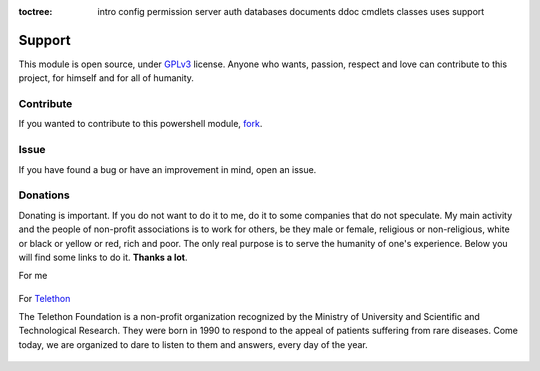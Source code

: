 :toctree:

    intro
    config
    permission
    server
    auth
    databases
    documents
    ddoc
    cmdlets
    classes
    uses
    support

Support
=======

This module is open source, under `GPLv3 <https://github.com/MatteoGuadrini/PSCouchDB/blob/master/LICENSE.md>`_ license. 
Anyone who wants, passion, respect and love can contribute to this project, for himself and for all of humanity.

Contribute
__________

If you wanted to contribute to this powershell module, `fork <https://github.com/MatteoGuadrini/PSCouchDB>`_.

.. raw:: html

    <!-- Place this tag in your head or just before your close body tag. -->
    <script async defer src="https://buttons.github.io/buttons.js"></script>
    <!-- Place this tag where you want the button to render. -->
    <a class="github-button" href="https://github.com/matteoguadrini/PSCouchDB" data-icon="octicon-star" data-show-count="true" aria-label="Star matteoguadrini/PSCouchDB on GitHub">Star</a>
    <!-- Place this tag where you want the button to render. -->
    <a class="github-button" href="https://github.com/matteoguadrini/PSCouchDB/fork" data-icon="octicon-repo-forked" data-show-count="true" aria-label="Fork matteoguadrini/PSCouchDB on GitHub">Fork</a>
    <br>
    <br>

Issue
_____

If you have found a bug or have an improvement in mind, open an issue.

.. raw:: html

    <!-- Place this tag in your head or just before your close body tag. -->
    <script async defer src="https://buttons.github.io/buttons.js"></script>
    <!-- Place this tag where you want the button to render. -->
    <a class="github-button" href="https://github.com/matteoguadrini/PSCouchDB/issues" data-icon="octicon-issue-opened" data-show-count="true" aria-label="Issue matteoguadrini/PSCouchDB on GitHub">Issue</a>
    <br>
    <br>
    
Donations
_________

Donating is important. 
If you do not want to do it to me, do it to some companies that do not speculate. 
My main activity and the people of non-profit associations is to work for others, be they male or female, religious or non-religious, white or black or yellow or red, rich and poor. 
The only real purpose is to serve the humanity of one's experience.
Below you will find some links to do it. **Thanks a lot**.

For me

.. figure:: https://www.paypalobjects.com/en_US/i/btn/btn_donateCC_LG.gif
    :target: https://www.paypal.com/cgi-bin/webscr?cmd=_s-xclick&hosted_button_id=CYB2W93Z5JY8C

For `Telethon <http://www.telethon.it/>`_

The Telethon Foundation is a non-profit organization recognized by the Ministry of University and Scientific and Technological Research. 
They were born in 1990 to respond to the appeal of patients suffering from rare diseases. 
Come today, we are organized to dare to listen to them and answers, every day of the year.

.. figure:: http://www.telethon.it/sites/all/themes/telethon/images/svg/logo.svg
    :height: 104 px
    :width: 200 px
    :target: https://dona.telethon.it/it/dona-ora
